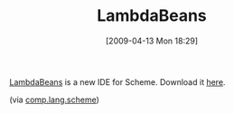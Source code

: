 #+POSTID: 2560
#+DATE: [2009-04-13 Mon 18:29]
#+OPTIONS: toc:nil num:nil todo:nil pri:nil tags:nil ^:nil TeX:nil
#+CATEGORY: Link
#+TAGS: Ide, Programming Language, Scheme
#+TITLE: LambdaBeans

[[http://www.lambdabeans.org/][LambdaBeans]] is a new IDE for Scheme. Download it [[http://kenai.com/projects/lambdabeans][here]].

(via [[http://groups.google.com/group/comp.lang.scheme/browse_thread/thread/9c643ad6d519074d][comp.lang.scheme]])



